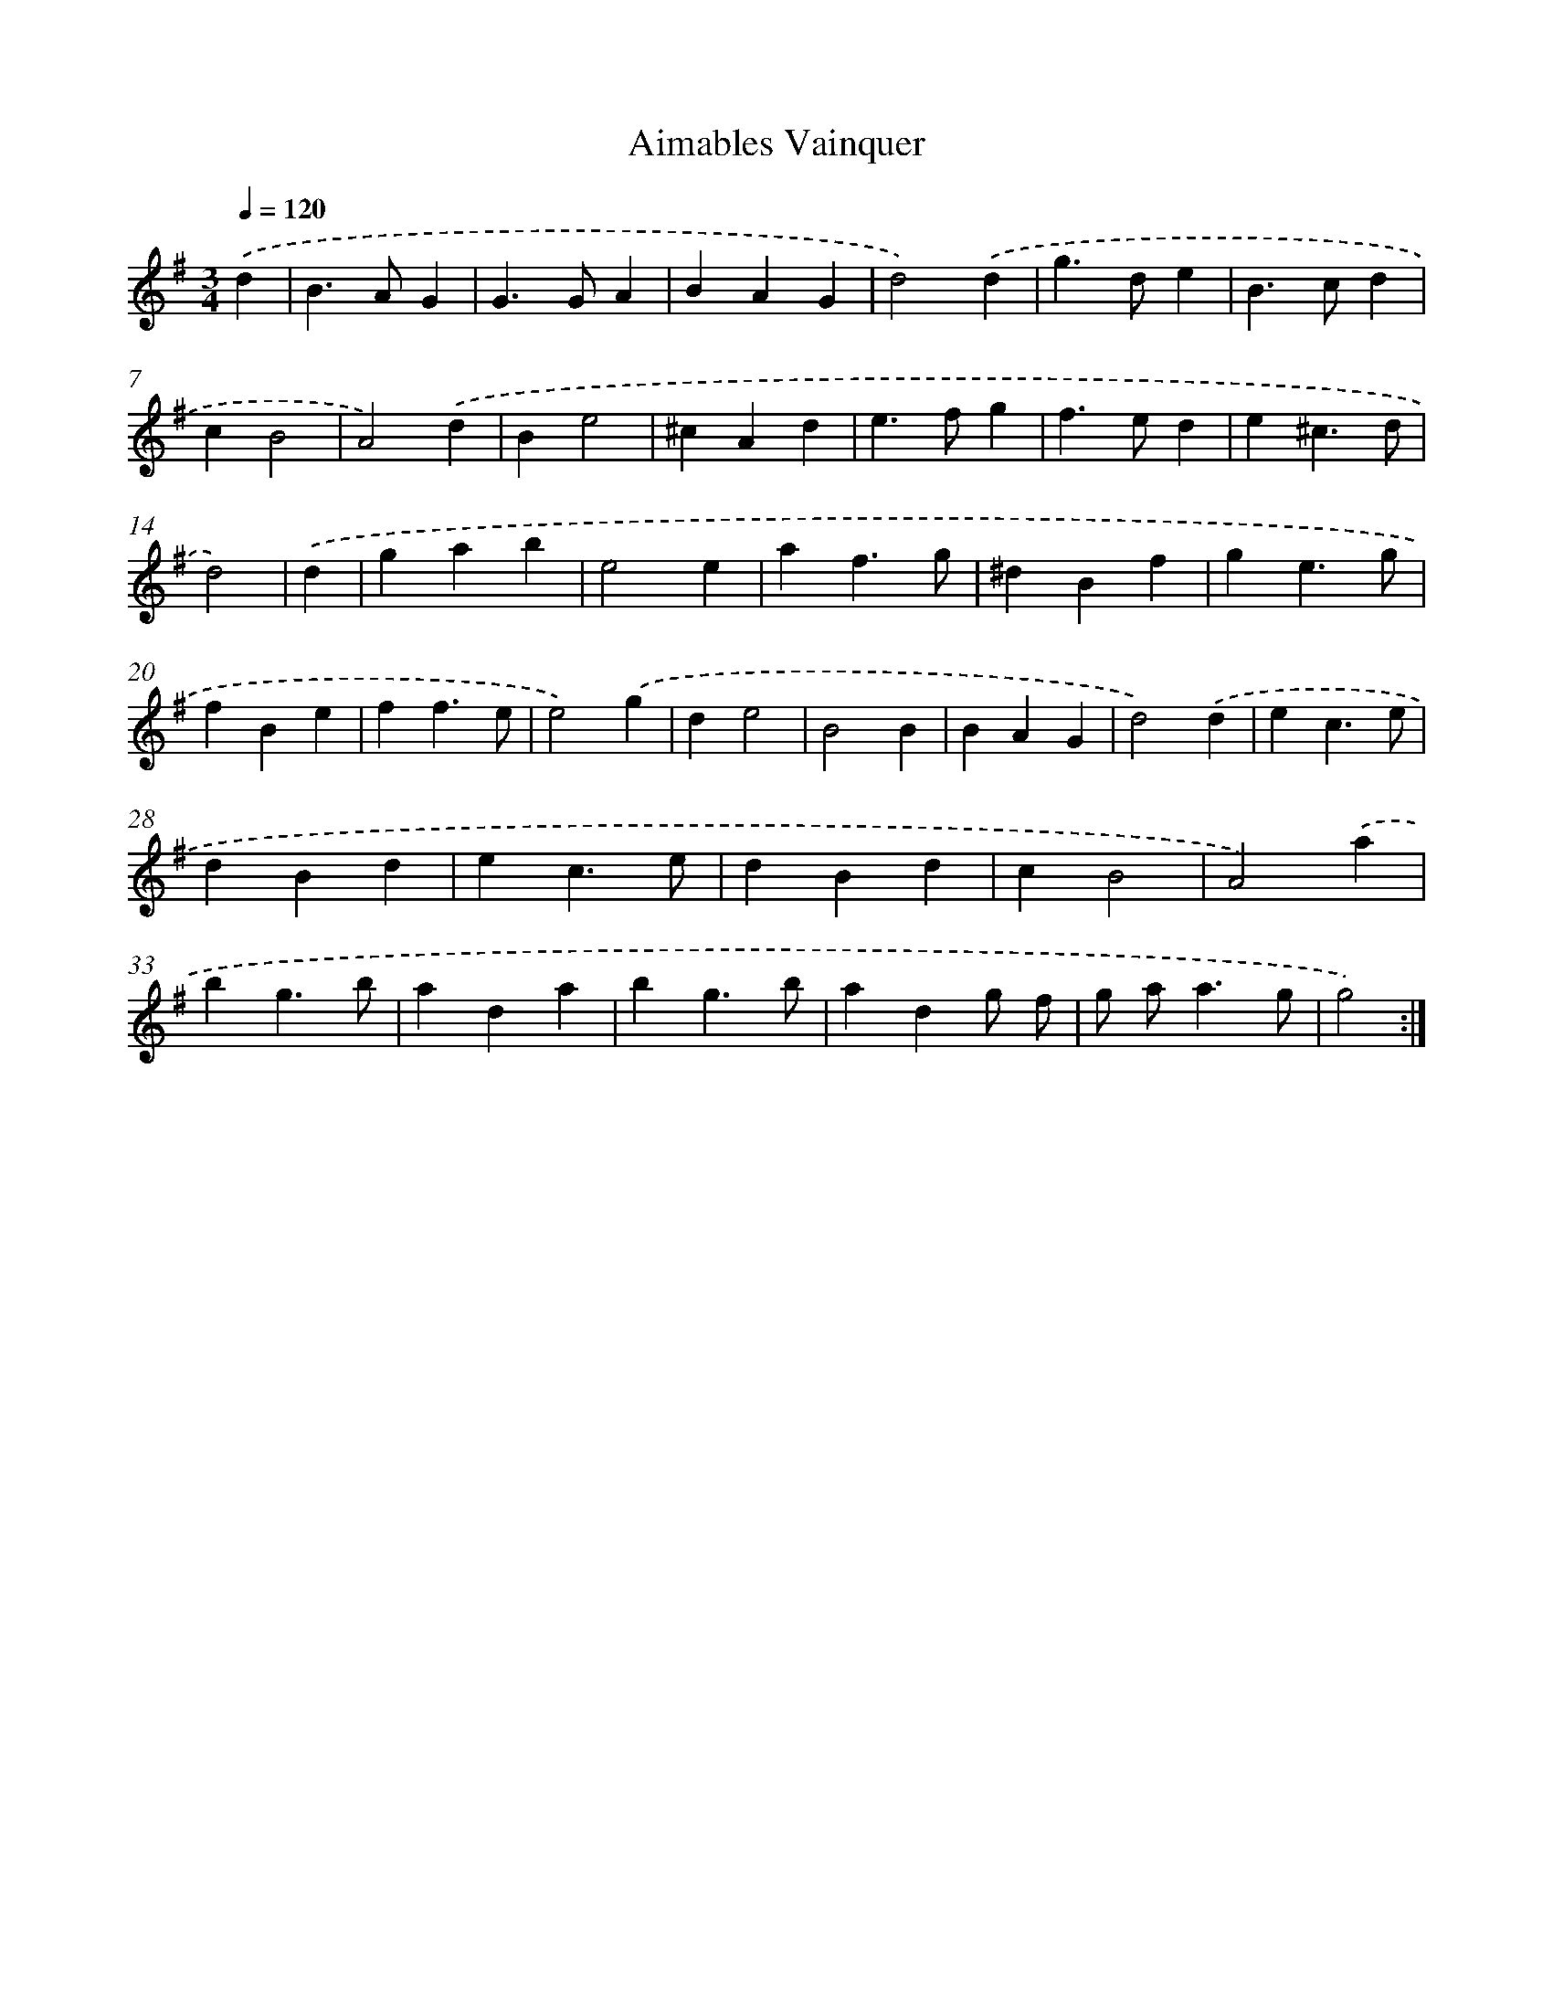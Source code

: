 X: 12413
T: Aimables Vainquer
%%abc-version 2.0
%%abcx-abcm2ps-target-version 5.9.1 (29 Sep 2008)
%%abc-creator hum2abc beta
%%abcx-conversion-date 2018/11/01 14:37:24
%%humdrum-veritas 2583114316
%%humdrum-veritas-data 662262005
%%continueall 1
%%barnumbers 0
L: 1/4
M: 3/4
Q: 1/4=120
K: G clef=treble
.('d [I:setbarnb 1]|
B>AG |
G>GA |
BAG |
d2).('d |
g>de |
B>cd |
cB2 |
A2).('d |
Be2 |
^cAd |
e>fg |
f>ed |
e^c3/d/ |
d2) |
.('d [I:setbarnb 15]|
gab |
e2e |
af3/g/ |
^dBf |
ge3/g/ |
fBe |
ff3/e/ |
e2).('g |
de2 |
B2B |
BAG |
d2).('d |
ec3/e/ |
dBd |
ec3/e/ |
dBd |
cB2 |
A2).('a |
bg3/b/ |
ada |
bg3/b/ |
adg/ f/ |
g/ a<ag/ |
g2) :|]
